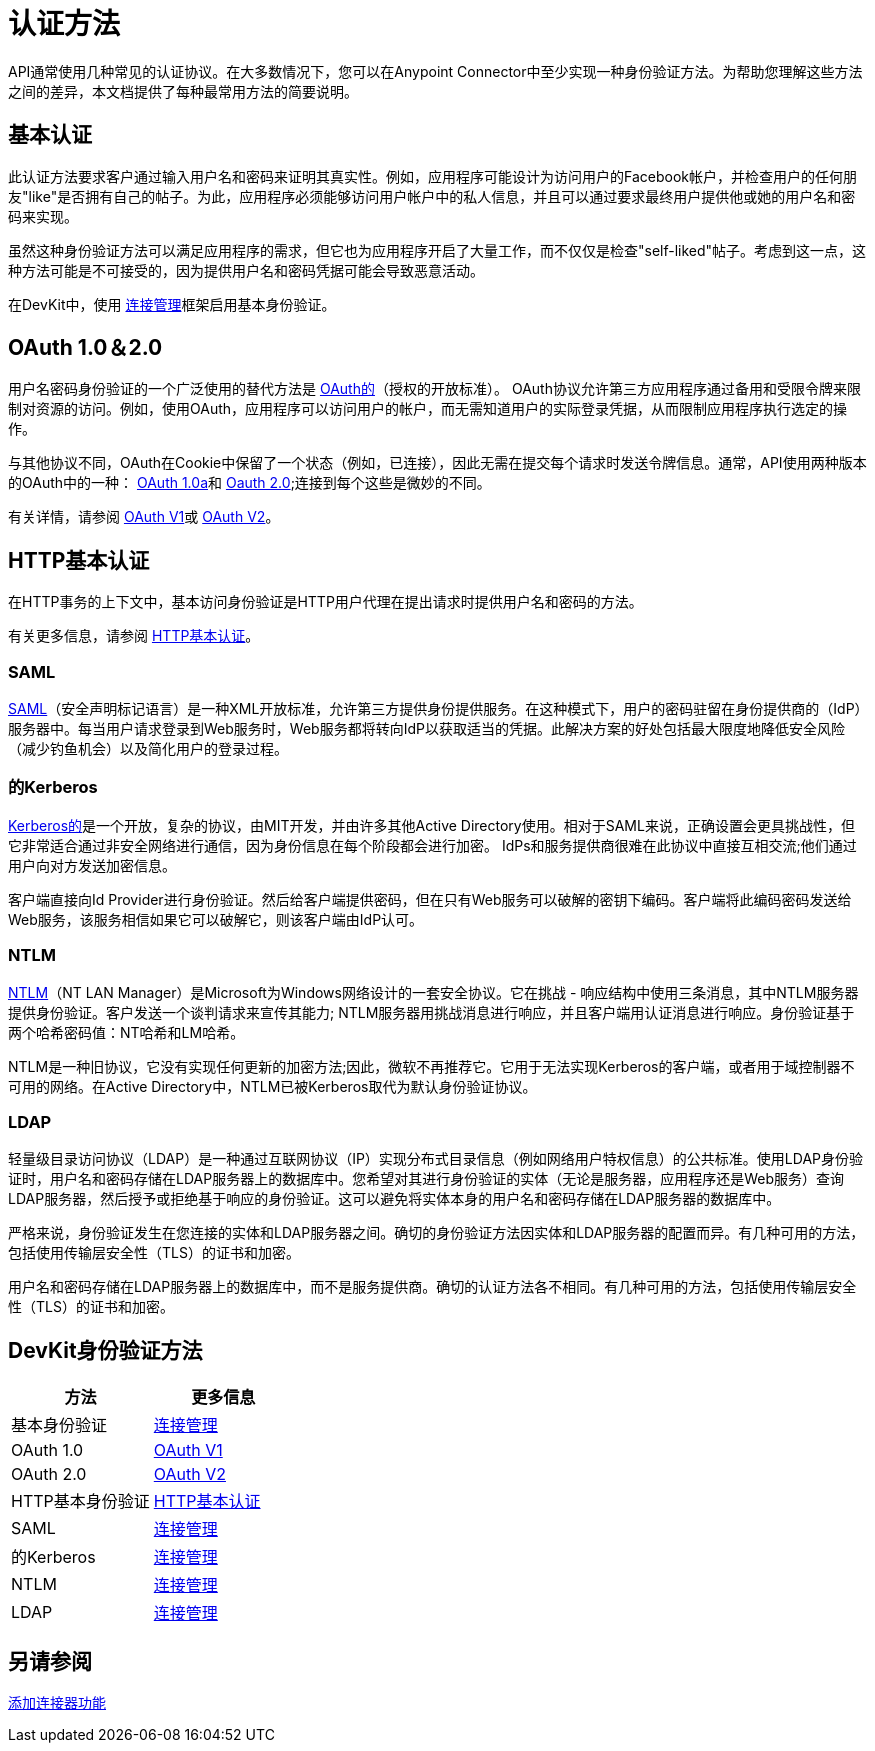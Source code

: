 = 认证方法
:keywords: devkit, authentication, oauth, saml, kerberos, ntlm, ldap

API通常使用几种常见的认证协议。在大多数情况下，您可以在Anypoint Connector中至少实现一种身份验证方法。为帮助您理解这些方法之间的差异，本文档提供了每种最常用方法的简要说明。

== 基本认证

此认证方法要求客户通过输入用户名和密码来证明其真实性。例如，应用程序可能设计为访问用户的Facebook帐户，并检查用户的任何朋友"like"是否拥有自己的帖子。为此，应用程序必须能够访问用户帐户中的私人信息，并且可以通过要求最终用户提供他或她的用户名和密码来实现。

虽然这种身份验证方法可以满足应用程序的需求，但它也为应用程序开启了大量工作，而不仅仅是检查"self-liked"帖子。考虑到这一点，这种方法可能是不可接受的，因为提供用户名和密码凭据可能会导致恶意活动。

在DevKit中，使用 link:/anypoint-connector-devkit/v/3.7/connection-management[连接管理]框架启用基本身份验证。

==  OAuth 1.0＆2.0

用户名密码身份验证的一个广泛使用的替代方法是 link:http://oauth.net/[OAuth的]（授权的开放标准）。 OAuth协议允许第三方应用程序通过备用和受限令牌来限制对资源的访问。例如，使用OAuth，应用程序可以访问用户的帐户，而无需知道用户的实际登录凭据，从而限制应用程序执行选定的操作。

与其他协议不同，OAuth在Cookie中保留了一个状态（例如，已连接），因此无需在提交每个请求时发送令牌信息。通常，API使用两种版本的OAuth中的一种： link:http://oauth.net/core/1.0a/[OAuth 1.0a]和 link:http://tools.ietf.org/html/rfc6749[Oauth 2.0];连接到每个这些是微妙的不同。

有关详情，请参阅 link:/anypoint-connector-devkit/v/3.7/oauth-v1[OAuth V1]或 link:/anypoint-connector-devkit/v/3.7/oauth-v2[OAuth V2]。

==  HTTP基本认证

在HTTP事务的上下文中，基本访问身份验证是HTTP用户代理在提出请求时提供用户名和密码的方法。

有关更多信息，请参阅 link:/anypoint-connector-devkit/v/3.7/http-basic-authentication[HTTP基本认证]。

===  SAML

http://saml.xml.org/[SAML]（安全声明标记语言）是一种XML开放标准，允许第三方提供身份提供服务。在这种模式下，用户的密码驻留在身份提供商的（IdP）服务器中。每当用户请求登录到Web服务时，Web服务都将转向IdP以获取适当的凭据。此解决方案的好处包括最大限度地降低安全风险（减少钓鱼机会）以及简化用户的登录过程。

=== 的Kerberos

http://web.mit.edu/kerberos/[Kerberos的]是一个开放，复杂的协议，由MIT开发，并由许多其他Active Directory使用。相对于SAML来说，正确设置会更具挑战性，但它非常适合通过非安全网络进行通信，因为身份信息在每个阶段都会进行加密。 IdPs和服务提供商很难在此协议中直接互相交流;他们通过用户向对方发送加密信息。

客户端直接向Id Provider进行身份验证。然后给客户端提供密码，但在只有Web服务可以破解的密钥下编码。客户端将此编码密码发送给Web服务，该服务相信如果它可以破解它，则该客户端由IdP认可。

===  NTLM

http://msdn.microsoft.com/en-us/library/cc236621.aspx[NTLM]（NT LAN Manager）是Microsoft为Windows网络设计的一套安全协议。它在挑战 - 响应结构中使用三条消息，其中NTLM服务器提供身份验证。客户发送一个谈判请求来宣传其能力; NTLM服务器用挑战消息进行响应，并且客户端用认证消息进行响应。身份验证基于两个哈希密码值：NT哈希和LM哈希。

NTLM是一种旧协议，它没有实现任何更新的加密方法;因此，微软不再推荐它。它用于无法实现Kerberos的客户端，或者用于域控制器不可用的网络。在Active Directory中，NTLM已被Kerberos取代为默认身份验证协议。

===  LDAP

轻量级目录访问协议（LDAP）是一种通过互联网协议（IP）实现分布式目录信息（例如网络用户特权信息）的公共标准。使用LDAP身份验证时，用户名和密码存储在LDAP服务器上的数据库中。您希望对其进行身份验证的实体（无论是服务器，应用程序还是Web服务）查询LDAP服务器，然后授予或拒绝基于响应的身份验证。这可以避免将实体本身的用户名和密码存储在LDAP服务器的数据库中。

严格来说，身份验证发生在您连接的实体和LDAP服务器之间。确切的身份验证方法因实体和LDAP服务器的配置而异。有几种可用的方法，包括使用传输层安全性（TLS）的证书和加密。

用户名和密码存储在LDAP服务器上的数据库中，而不是服务提供商。确切的认证方法各不相同。有几种可用的方法，包括使用传输层安全性（TLS）的证书和加密。

==  DevKit身份验证方法

[%header,cols="2*"]
|===
|方法 |更多信息
|基本身份验证 | link:/anypoint-connector-devkit/v/3.7/connection-management[连接管理]
| OAuth 1.0  | link:/anypoint-connector-devkit/v/3.7/oauth-v1[OAuth V1]
| OAuth 2.0  | link:/anypoint-connector-devkit/v/3.7/oauth-v2[OAuth V2]
| HTTP基本身份验证 | link:/anypoint-connector-devkit/v/3.7/http-basic-authentication[HTTP基本认证]
| SAML  | link:/anypoint-connector-devkit/v/3.7/connection-management[连接管理]
|的Kerberos  | link:/anypoint-connector-devkit/v/3.7/connection-management[连接管理]
| NTLM  | link:/anypoint-connector-devkit/v/3.7/connection-management[连接管理]
| LDAP  | link:/anypoint-connector-devkit/v/3.7/connection-management[连接管理]
|===

== 另请参阅

link:/anypoint-connector-devkit/v/3.7/connector-attributes-and-operations[添加连接器功能]
